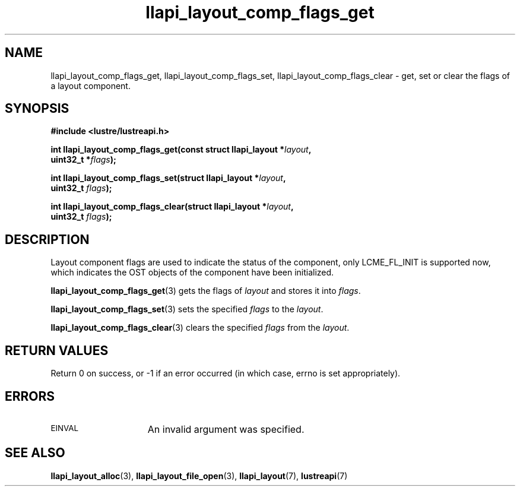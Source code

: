 .TH llapi_layout_comp_flags_get 3 "2017 Apr 7" "Lustre User API"
.SH NAME
llapi_layout_comp_flags_get, llapi_layout_comp_flags_set,
llapi_layout_comp_flags_clear \- get, set or clear the flags of a layout
component.
.SH SYNOPSIS
.nf
.B #include <lustre/lustreapi.h>
.PP
.BI "int llapi_layout_comp_flags_get(const struct llapi_layout *" layout ",
.BI "                                uint32_t *" flags );
.PP
.BI "int llapi_layout_comp_flags_set(struct llapi_layout *" layout ",
.BI "                                uint32_t " flags );
.PP
.BI "int llapi_layout_comp_flags_clear(struct llapi_layout *" layout ",
.BI "                                  uint32_t " flags );
.fi
.SH DESCRIPTION
.PP
Layout component flags are used to indicate the status of the component, only
LCME_FL_INIT is supported now, which indicates the OST objects of the component
have been initialized.
.PP
.BR llapi_layout_comp_flags_get (3)
gets the flags of
.I layout
and stores it into
.IR flags .
.PP
.BR llapi_layout_comp_flags_set (3)
sets the specified
.I flags
to the
.IR layout .
.PP
.BR llapi_layout_comp_flags_clear (3)
clears the specified
.I flags
from the
.IR layout .
.SH RETURN VALUES
Return 0 on success, or -1 if an error occurred (in which case, errno is
set appropriately).
.SH ERRORS
.TP 15
.SM EINVAL
An invalid argument was specified.
.SH "SEE ALSO"
.BR llapi_layout_alloc (3),
.BR llapi_layout_file_open (3),
.BR llapi_layout (7),
.BR lustreapi (7)
